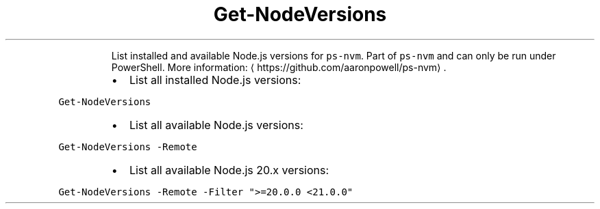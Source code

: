 .TH Get\-NodeVersions
.PP
.RS
List installed and available Node.js versions for \fB\fCps\-nvm\fR\&.
Part of \fB\fCps\-nvm\fR and can only be run under PowerShell.
More information: \[la]https://github.com/aaronpowell/ps-nvm\[ra]\&.
.RE
.RS
.IP \(bu 2
List all installed Node.js versions:
.RE
.PP
\fB\fCGet\-NodeVersions\fR
.RS
.IP \(bu 2
List all available Node.js versions:
.RE
.PP
\fB\fCGet\-NodeVersions \-Remote\fR
.RS
.IP \(bu 2
List all available Node.js 20.x versions:
.RE
.PP
\fB\fCGet\-NodeVersions \-Remote \-Filter ">=20.0.0 <21.0.0"\fR
